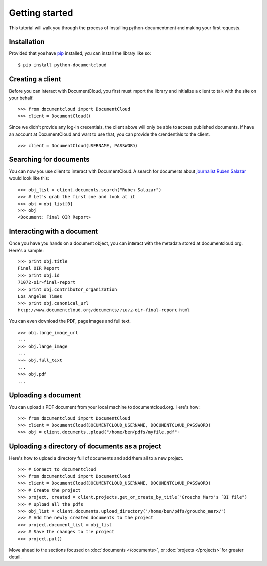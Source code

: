 ===============
Getting started
===============

This tutorial will walk you through the process of installing python-documentment and making your first requests.

.. raw:: html

   <hr>

Installation
------------

Provided that you have `pip <http://pypi.python.org/pypi/pip>`_ installed, you can install the library like so: ::

    $ pip install python-documentcloud

.. raw:: html

   <hr>

Creating a client
-----------------

Before you can interact with DocumentCloud, you first must import the library and initialize a client to talk with the site on your behalf. ::

    >>> from documentcloud import DocumentCloud
    >>> client = DocumentCloud()

Since we didn't provide any log-in credentials, the client above will only be able to access published documents. If have an account at DocumentCloud and want to use that, you can provide the crendentials to the client. ::

    >>> client = DocumentCloud(USERNAME, PASSWORD)

.. raw:: html

   <hr>

Searching for documents
-----------------------

You can now you use client to interact with DocumentCloud. A search for documents about `journalist Ruben Salazar <http://en.wikipedia.org/wiki/Rub%C3%A9n_Salazar>`_ would look like this: ::

    >>> obj_list = client.documents.search("Ruben Salazar")
    >>> # Let's grab the first one and look at it
    >>> obj = obj_list[0]
    >>> obj
    <Document: Final OIR Report>

.. raw:: html

   <hr>

Interacting with a document
---------------------------

Once you have you hands on a document object, you can interact with the metadata stored at documentcloud.org. Here's a sample: ::

    >>> print obj.title
    Final OIR Report
    >>> print obj.id
    71072-oir-final-report
    >>> print obj.contributor_organization
    Los Angeles Times
    >>> print obj.canonical_url
    http://www.documentcloud.org/documents/71072-oir-final-report.html

You can even download the PDF, page images and full text. ::

    >>> obj.large_image_url
    ...
    >>> obj.large_image
    ...
    >>> obj.full_text
    ...
    >>> obj.pdf
    ...

.. raw:: html

   <hr>

Uploading a document
--------------------

You can upload a PDF document from your local machine to documentcloud.org. Here's how: ::

    >>> from documentcloud import DocumentCloud
    >>> client = DocumentCloud(DOCUMENTCLOUD_USERNAME, DOCUMENTCLOUD_PASSWORD)
    >>> obj = client.documents.upload("/home/ben/pdfs/myfile.pdf")

.. raw:: html

   <hr>

Uploading a directory of documents as a project
-----------------------------------------------

Here's how to upload a directory full of documents and add them all to a new project. ::

    >>> # Connect to documentcloud
    >>> from documentcloud import DocumentCloud
    >>> client = DocumentCloud(DOCUMENTCLOUD_USERNAME, DOCUMENTCLOUD_PASSWORD)
    >>> # Create the project
    >>> project, created = client.projects.get_or_create_by_title("Groucho Marx's FBI file")
    >>> # Upload all the pdfs
    >>> obj_list = client.documents.upload_directory('/home/ben/pdfs/groucho_marx/')
    >>> # Add the newly created documents to the project
    >>> project.document_list = obj_list
    >>> # Save the changes to the project
    >>> project.put()

Move ahead to the sections focused on :doc:`documents </documents>`, or :doc:`projects </projects>` for greater detail.

















